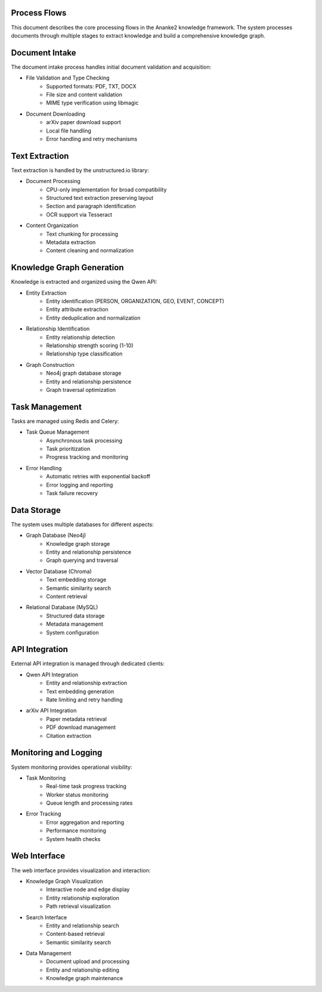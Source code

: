 Process Flows
============

This document describes the core processing flows in the Ananke2 knowledge framework.
The system processes documents through multiple stages to extract knowledge and build
a comprehensive knowledge graph.

Document Intake
==============

The document intake process handles initial document validation and acquisition:

* File Validation and Type Checking
    - Supported formats: PDF, TXT, DOCX
    - File size and content validation
    - MIME type verification using libmagic

* Document Downloading
    - arXiv paper download support
    - Local file handling
    - Error handling and retry mechanisms

Text Extraction
==============

Text extraction is handled by the unstructured.io library:

* Document Processing
    - CPU-only implementation for broad compatibility
    - Structured text extraction preserving layout
    - Section and paragraph identification
    - OCR support via Tesseract

* Content Organization
    - Text chunking for processing
    - Metadata extraction
    - Content cleaning and normalization

Knowledge Graph Generation
=========================

Knowledge is extracted and organized using the Qwen API:

* Entity Extraction
    - Entity identification (PERSON, ORGANIZATION, GEO, EVENT, CONCEPT)
    - Entity attribute extraction
    - Entity deduplication and normalization

* Relationship Identification
    - Entity relationship detection
    - Relationship strength scoring (1-10)
    - Relationship type classification

* Graph Construction
    - Neo4j graph database storage
    - Entity and relationship persistence
    - Graph traversal optimization

Task Management
==============

Tasks are managed using Redis and Celery:

* Task Queue Management
    - Asynchronous task processing
    - Task prioritization
    - Progress tracking and monitoring

* Error Handling
    - Automatic retries with exponential backoff
    - Error logging and reporting
    - Task failure recovery

Data Storage
============

The system uses multiple databases for different aspects:

* Graph Database (Neo4j)
    - Knowledge graph storage
    - Entity and relationship persistence
    - Graph querying and traversal

* Vector Database (Chroma)
    - Text embedding storage
    - Semantic similarity search
    - Content retrieval

* Relational Database (MySQL)
    - Structured data storage
    - Metadata management
    - System configuration

API Integration
==============

External API integration is managed through dedicated clients:

* Qwen API Integration
    - Entity and relationship extraction
    - Text embedding generation
    - Rate limiting and retry handling

* arXiv API Integration
    - Paper metadata retrieval
    - PDF download management
    - Citation extraction

Monitoring and Logging
=====================

System monitoring provides operational visibility:

* Task Monitoring
    - Real-time task progress tracking
    - Worker status monitoring
    - Queue length and processing rates

* Error Tracking
    - Error aggregation and reporting
    - Performance monitoring
    - System health checks

Web Interface
============

The web interface provides visualization and interaction:

* Knowledge Graph Visualization
    - Interactive node and edge display
    - Entity relationship exploration
    - Path retrieval visualization

* Search Interface
    - Entity and relationship search
    - Content-based retrieval
    - Semantic similarity search

* Data Management
    - Document upload and processing
    - Entity and relationship editing
    - Knowledge graph maintenance
